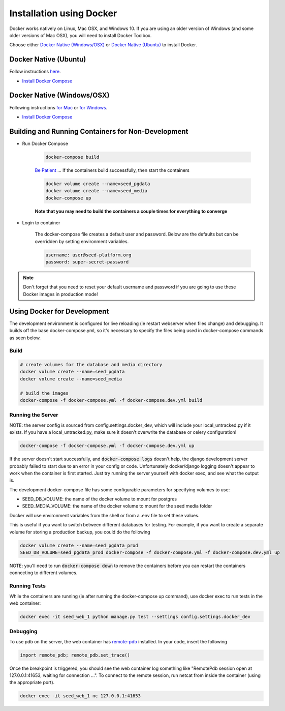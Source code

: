 Installation using Docker
=========================

Docker works natively on Linux, Mac OSX, and Windows 10. If you are using an older version of
Windows (and some older versions of Mac OSX), you will need to install Docker Toolbox.

Choose either `Docker Native (Windows/OSX)`_  or `Docker Native (Ubuntu)`_ to
install Docker.

Docker Native (Ubuntu)
----------------------

Follow instructions `here <https://docs.docker.com/engine/installation/linux/docker-ce/ubuntu/>`_.

* `Install Docker Compose <https://docs.docker.com/compose/install/>`_


Docker Native (Windows/OSX)
---------------------------

Following instructions `for Mac <https://docs.docker.com/docker-for-mac/install/>`_ or
`for Windows <https://docs.docker.com/docker-for-windows/install/>`_.

* `Install Docker Compose <https://docs.docker.com/compose/install/>`_


Building and Running Containers for Non-Development
-------------------------------------------------------

* Run Docker Compose

    .. code-block:: bash

        docker-compose build

    `Be Patient`_ ... If the containers build successfully, then start the containers

    .. code-block:: bash

        docker volume create --name=seed_pgdata
        docker volume create --name=seed_media
        docker-compose up

    **Note that you may need to build the containers a couple times for everything to converge**

* Login to container

    The docker-compose file creates a default user and password. Below are the defaults but can
    be overridden by setting environment variables.

    .. code-block:: bash

        username: user@seed-platform.org
        password: super-secret-password


.. note::

    Don't forget that you need to reset your default username and password if you are going
    to use these Docker images in production mode!

Using Docker for Development
----------------------------

The development environment is configured for live reloading (ie restart webserver when files change)
and debugging. It builds off the base docker-compose.yml, so it's necessary
to specify the files being used in docker-compose commands as seen below.

Build
^^^^^

.. code-block:: bash

    # create volumes for the database and media directory
    docker volume create --name=seed_pgdata
    docker volume create --name=seed_media

    # build the images
    docker-compose -f docker-compose.yml -f docker-compose.dev.yml build

Running the Server
^^^^^^^^^^^^^^^^^^

NOTE: the server config is sourced from config.settings.docker_dev, which will include
your local_untracked.py if it exists. If you have a local_untracked.py, make sure it doesn't
overwrite the database or celery configuration!

.. code-block:: bash

    docker-compose -f docker-compose.yml -f docker-compose.dev.yml up

If the server doesn't start successfully, and :code:`docker-compose logs` doesn't help,
the django development server probably failed to start due to an error in your config or code.
Unfortunately docker/django logging doesn't appear to work when the container is first started.
Just try running the server yourself with docker exec, and see what the output is.

The development docker-compose file has some configurable parameters for specifying volumes to use:

- SEED_DB_VOLUME: the name of the docker volume to mount for postgres
- SEED_MEDIA_VOLUME: the name of the docker volume to mount for the seed media folder

Docker will use environment variables from the shell or from a .env file to set these values.

This is useful if you want to switch between different databases for testing.
For example, if you want to create a separate volume for storing a production backup, you could do the following

.. code-block:: bash

    docker volume create --name=seed_pgdata_prod
    SEED_DB_VOLUME=seed_pgdata_prod docker-compose -f docker-compose.yml -f docker-compose.dev.yml up

NOTE: you'll need to run :code:`docker-compose down` to remove the containers before you
can restart the containers connecting to different volumes.

Running Tests
^^^^^^^^^^^^^

While the containers are running (ie after running the docker-compose up command), use docker exec to run tests in the web container:

.. code-block:: bash

    docker exec -it seed_web_1 python manage.py test --settings config.settings.docker_dev

Debugging
^^^^^^^^^

To use pdb on the server, the web container has `remote-pdb <https://github.com/ionelmc/python-remote-pdb>`_ installed.
In your code, insert the following

.. code-block:: bash

    import remote_pdb; remote_pdb.set_trace()

Once the breakpoint is triggered, you should see the web container log something like "RemotePdb session open at 127.0.0.1:41653, waiting for connection ...".
To connect to the remote session, run netcat from inside the container (using the appropriate port).

.. code-block:: bash

    docker exec -it seed_web_1 nc 127.0.0.1:41653

.. _MacPorts: https://www.macports.org/
.. _Homebrew: http://brew.sh/
.. _npm: https://www.npmjs.com/
.. _nodejs.org: http://nodejs.org/
.. _Be Patient: https://www.youtube.com/watch?v=f4hkPn0Un_Q
